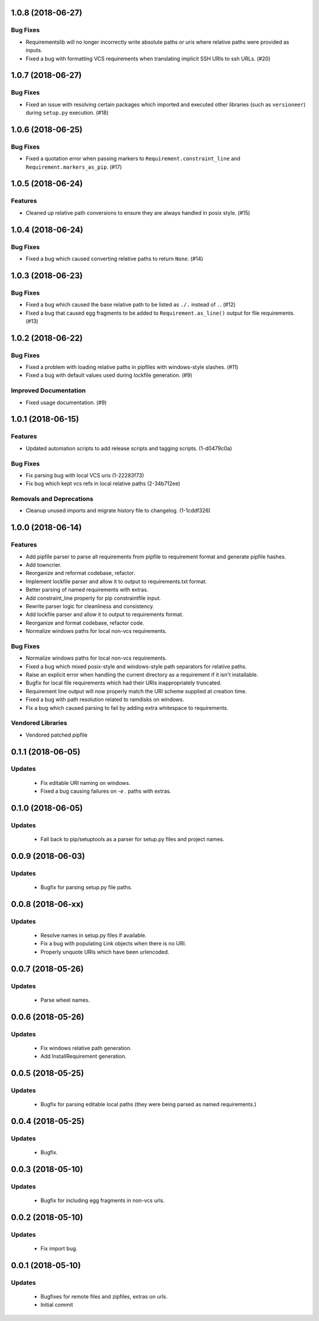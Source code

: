 1.0.8 (2018-06-27)
==================

Bug Fixes
---------

- Requirementslib will no longer incorrectly write absolute paths or uris where relative paths were provided as inputs.
- Fixed a bug with formatting VCS requirements when translating implicit SSH URIs to ssh URLs. (#20)


1.0.7 (2018-06-27)
==================

Bug Fixes
---------

- Fixed an issue with resolving certain packages which imported and executed other libraries (such as ``versioneer``) during ``setup.py`` execution. (#18)


1.0.6 (2018-06-25)
==================

Bug Fixes
---------

- Fixed a quotation error when passing markers to ``Requirement.constraint_line`` and ``Requirement.markers_as_pip``. (#17)


1.0.5 (2018-06-24)
==================

Features
--------

- Cleaned up relative path conversions to ensure they are always handled in
  posix style. (#15)


1.0.4 (2018-06-24)
==================

Bug Fixes
---------

- Fixed a bug which caused converting relative paths to return ``None``. (#14)


1.0.3 (2018-06-23)
==================

Bug Fixes
---------

- Fixed a bug which caused the base relative path to be listed as ``./.``
  instead of ``.``. (#12)
- Fixed a bug that caused egg fragments to be added to
  ``Requirement.as_line()`` output for file requirements. (#13)


1.0.2 (2018-06-22)
==================

Bug Fixes
---------

- Fixed a problem with loading relative paths in pipfiles with windows-style
  slashes. (#11)
- Fixed a bug with default values used during lockfile generation. (#9)

Improved Documentation
----------------------

- Fixed usage documentation. (#9)


1.0.1 (2018-06-15)
==================

Features
--------

- Updated automation scripts to add release scripts and tagging scripts.
  (1-d0479c0a)

Bug Fixes
---------

- Fix parsing bug with local VCS uris (1-22283f73)
- Fix bug which kept vcs refs in local relative paths (2-34b712ee)

Removals and Deprecations
-------------------------

- Cleanup unused imports and migrate history file to changelog. (1-1cddf326)


1.0.0 (2018-06-14)
==================

Features
--------

- Add pipfile parser to parse all requirements from pipfile to requirement
  format and generate pipfile hashes.
- Add towncrier.
- Reorganize and reformat codebase, refactor.
- Implement lockfile parser and allow it to output to requirements.txt format.
- Better parsing of named requirements with extras.
- Add constraint_line property for pip constraintfile input.
- Rewrite parser logic for cleanliness and consistency.
- Add lockfile parser and allow it to output to requirements format.
- Reorganize and format codebase, refactor code.
- Normalize windows paths for local non-vcs requirements.

Bug Fixes
---------

- Normalize windows paths for local non-vcs requirements.
- Fixed a bug which mixed posix-style and windows-style path separators for
  relative paths.
- Raise an explicit error when handling the current directory as a requirement
  if it isn't installable.
- Bugfix for local file requirements which had their URIs inappropriately
  truncated.
- Requirement line output will now properly match the URI scheme supplied at
  creation time.
- Fixed a bug with path resolution related to ramdisks on windows.
- Fix a bug which caused parsing to fail by adding extra whitespace to
  requirements.

Vendored Libraries
------------------

- Vendored patched pipfile


0.1.1 (2018-06-05)
==================

Updates
-------
 - Fix editable URI naming on windows.
 - Fixed a bug causing failures on `-e .` paths with extras.


0.1.0 (2018-06-05)
==================

Updates
-------
 - Fall back to pip/setuptools as a parser for setup.py files and project names.


0.0.9 (2018-06-03)
==================

Updates
-------
 - Bugfix for parsing setup.py file paths.


0.0.8 (2018-06-xx)
==================

Updates
-------
 - Resolve names in setup.py files if available.
 - Fix a bug with populating Link objects when there is no URI.
 - Properly unquote URIs which have been urlencoded.


0.0.7 (2018-05-26)
==================

Updates
-------
 - Parse wheel names.


0.0.6 (2018-05-26)
==================

Updates
-------
 - Fix windows relative path generation.
 - Add InstallRequirement generation.


0.0.5 (2018-05-25)
==================

Updates
-------
 - Bugfix for parsing editable local paths (they were being parsed as named requirements.)


0.0.4 (2018-05-25)
==================

Updates
-------
 - Bugfix.


0.0.3 (2018-05-10)
==================

Updates
-------
 - Bugfix for including egg fragments in non-vcs urls.


0.0.2 (2018-05-10)
==================

Updates
-------
 - Fix import bug.


0.0.1 (2018-05-10)
==================

Updates
-------
 - Bugfixes for remote files and zipfiles, extras on urls.
 - Initial commit
